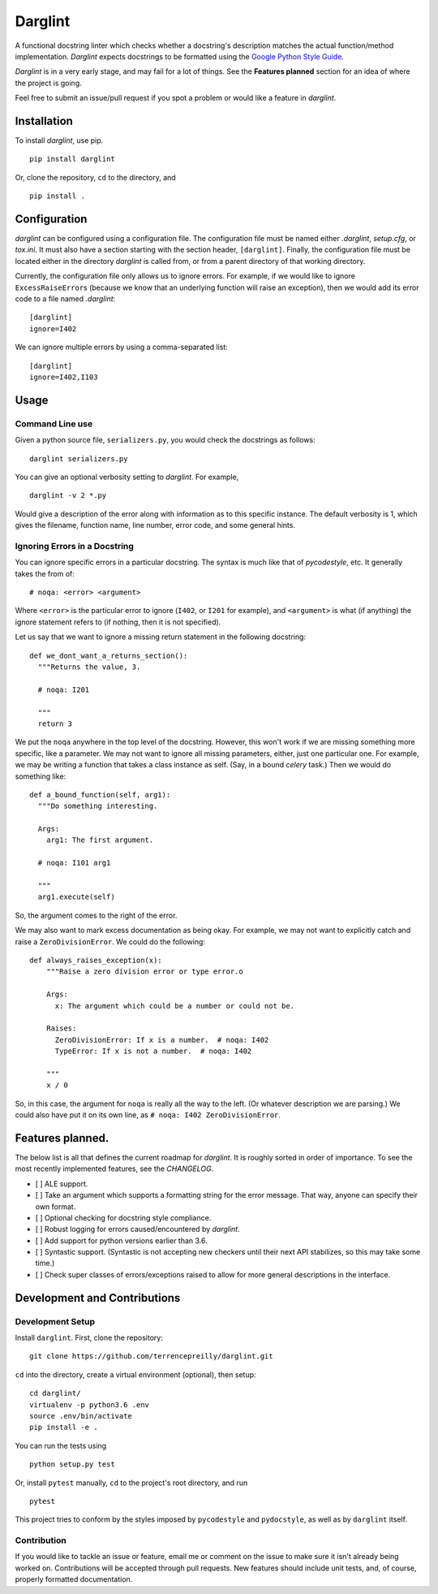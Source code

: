 Darglint
========

A functional docstring linter which checks whether a docstring's
description matches the actual function/method implementation.
*Darglint* expects docstrings to be formatted using the `Google Python
Style Guide <https://google.github.io/styleguide/pyguide.html>`__.

*Darglint* is in a very early stage, and may fail for a lot of things.
See the **Features planned** section for an idea of where the project is
going.

Feel free to submit an issue/pull request if you spot a problem or would
like a feature in *darglint*.

Installation
------------

To install *darglint*, use pip.

::

    pip install darglint

Or, clone the repository, ``cd`` to the directory, and

::

    pip install .

Configuration
-------------

*darglint* can be configured using a configuration file. The
configuration file must be named either *.darglint*, *setup.cfg*, or
*tox.ini*. It must also have a section starting with the section header,
``[darglint]``. Finally, the configuration file must be located either
in the directory *darglint* is called from, or from a parent directory
of that working directory.

Currently, the configuration file only allows us to ignore errors. For
example, if we would like to ignore ``ExcessRaiseError``\ s (because we
know that an underlying function will raise an exception), then we would
add its error code to a file named *.darglint*:

::

    [darglint]
    ignore=I402

We can ignore multiple errors by using a comma-separated list:

::

    [darglint]
    ignore=I402,I103

Usage
-----

Command Line use
~~~~~~~~~~~~~~~~

Given a python source file, ``serializers.py``, you would check the
docstrings as follows:

::

    darglint serializers.py

You can give an optional verbosity setting to *darglint*. For example,

::

    darglint -v 2 *.py

Would give a description of the error along with information as to this
specific instance. The default verbosity is 1, which gives the filename,
function name, line number, error code, and some general hints.

Ignoring Errors in a Docstring
~~~~~~~~~~~~~~~~~~~~~~~~~~~~~~

You can ignore specific errors in a particular docstring. The syntax is
much like that of *pycodestyle*, etc. It generally takes the from of:

::

    # noqa: <error> <argument>

Where ``<error>`` is the particular error to ignore (``I402``, or
``I201`` for example), and ``<argument>`` is what (if anything) the
ignore statement refers to (if nothing, then it is not specified).

Let us say that we want to ignore a missing return statement in the
following docstring:

::

    def we_dont_want_a_returns_section():
      """Returns the value, 3.

      # noqa: I201

      """
      return 3

We put the ``noqa`` anywhere in the top level of the docstring. However,
this won't work if we are missing something more specific, like a
parameter. We may not want to ignore all missing parameters, either,
just one particular one. For example, we may be writing a function that
takes a class instance as self. (Say, in a bound *celery* task.) Then we
would do something like:

::

    def a_bound_function(self, arg1):
      """Do something interesting.

      Args:
        arg1: The first argument.

      # noqa: I101 arg1

      """
      arg1.execute(self)

So, the argument comes to the right of the error.

We may also want to mark excess documentation as being okay. For
example, we may not want to explicitly catch and raise a
``ZeroDivisionError``. We could do the following:

::

    def always_raises_exception(x):
        """Raise a zero division error or type error.o

        Args:
          x: The argument which could be a number or could not be.

        Raises:
          ZeroDivisionError: If x is a number.  # noqa: I402
          TypeError: If x is not a number.  # noqa: I402

        """
        x / 0

So, in this case, the argument for ``noqa`` is really all the way to the
left. (Or whatever description we are parsing.) We could also have put
it on its own line, as ``# noqa: I402 ZeroDivisionError``.

Features planned.
-----------------

The below list is all that defines the current roadmap for *darglint*.
It is roughly sorted in order of importance. To see the most recently
implemented features, see the *CHANGELOG*.

-  [ ] ALE support.
-  [ ] Take an argument which supports a formatting string for the error
   message. That way, anyone can specify their own format.
-  [ ] Optional checking for docstring style compliance.
-  [ ] Robust logging for errors caused/encountered by *darglint*.
-  [ ] Add support for python versions earlier than 3.6.
-  [ ] Syntastic support. (Syntastic is not accepting new checkers until
   their next API stabilizes, so this may take some time.)
-  [ ] Check super classes of errors/exceptions raised to allow for more
   general descriptions in the interface.

Development and Contributions
-----------------------------

Development Setup
~~~~~~~~~~~~~~~~~

Install ``darglint``. First, clone the repository:

::

    git clone https://github.com/terrencepreilly/darglint.git

``cd`` into the directory, create a virtual environment (optional), then
setup:

::

    cd darglint/
    virtualenv -p python3.6 .env
    source .env/bin/activate
    pip install -e .

You can run the tests using

::

    python setup.py test

Or, install ``pytest`` manually, ``cd`` to the project's root directory,
and run

::

    pytest

This project tries to conform by the styles imposed by ``pycodestyle``
and ``pydocstyle``, as well as by ``darglint`` itself.

Contribution
~~~~~~~~~~~~

If you would like to tackle an issue or feature, email me or comment on
the issue to make sure it isn't already being worked on. Contributions
will be accepted through pull requests. New features should include unit
tests, and, of course, properly formatted documentation.
